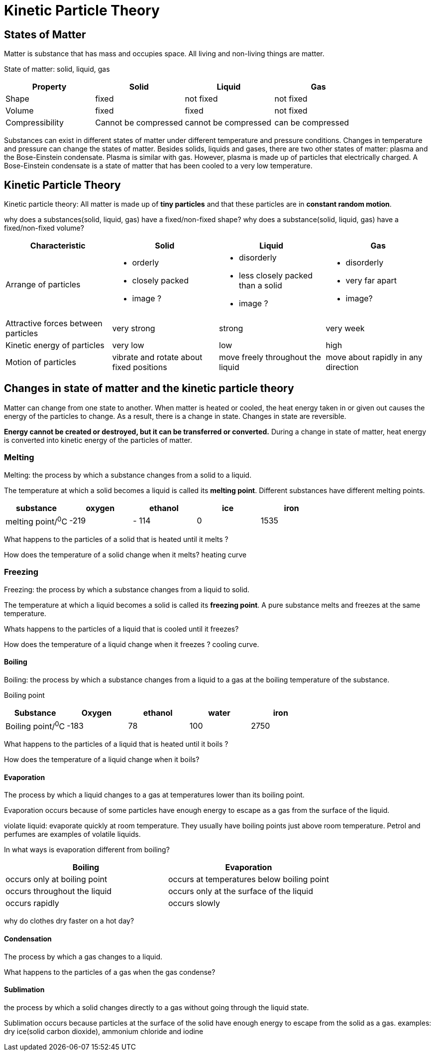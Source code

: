 = Kinetic Particle Theory
:show title:
:page-navtitle: Chapter 1: Kinetic Particle Theory
:page-excerpt:  state of matters, kinetic particle theory and process of state changes... 
:page-category: chemistry
:page-tags: [o-level, chemistry]
:page-root: ../../..

== States of Matter

Matter is substance that has mass and occupies space. All living and non-living things are matter.

State of matter: solid, liquid, gas

[%header, cols="4*"]
|===
| Property | Solid | Liquid  | Gas

|Shape | fixed | not fixed | not fixed
|Volume | fixed | fixed | not fixed
| Compressibility | Cannot be compressed | cannot be compressed | can be compressed
|===

Substances can exist in different states of matter under different temperature and pressure conditions.  Changes in temperature and pressure can change the states of matter.  Besides solids, liquids and gases, there are two other states of matter: plasma and the Bose-Einstein condensate. Plasma is similar with gas. However, plasma is made up of particles that electrically charged. A Bose-Einstein condensate is a state of matter that has been cooled to a very low temperature.

== Kinetic Particle Theory

Kinetic particle theory:  All matter is made up of *tiny particles* and that these particles are in *constant random motion*.

why does a substances(solid, liquid, gas) have a fixed/non-fixed shape?
why does a substance(solid, liquid, gas) have  a fixed/non-fixed volume? 
[%header, cols=4*]
|===
|Characteristic | Solid | Liquid | Gas

| Arrange of particles 
a|

* orderly
* closely packed
* image ?

a|

* disorderly
* less closely packed than a solid
* image ? 

a|

* disorderly
* very far apart
* image? 


|Attractive forces between particles | very strong | strong | very week
|Kinetic energy of particles | very low | low | high
|Motion of particles | vibrate and rotate about fixed positions | move freely throughout the liquid | move about rapidly in any direction
|===

== Changes in state of matter and the kinetic particle theory

Matter can change from one state to another. When matter is heated or cooled, the heat energy taken in or given out causes the energy of the particles to change. As a result, there is a change in state. Changes in state are reversible.

*Energy cannot be created or destroyed, but it can be transferred or converted.* During a change in state of matter, heat energy is converted into kinetic energy of the particles of matter.

=== Melting
Melting: the process by which a substance changes from a solid to a liquid.

The temperature at which a solid becomes a liquid is called its *melting point*.  Different substances have different melting points.

[%header,cols=5*]
|===
|substance | oxygen  | ethanol | ice | iron
|melting point/^0^C | -219 |- 114 | 0 | 1535
|===

What happens to the particles of a solid that is heated until it melts ?

How does the temperature of a solid change when it melts?
heating curve

=== Freezing

Freezing: the process by which a substance changes from a liquid to solid.

The temperature at which a liquid becomes a solid is called its *freezing point*. A pure substance melts and freezes at the same temperature.

Whats happens to the particles of a liquid that is cooled until it freezes?

How does the temperature of a liquid change when it freezes ?
cooling curve.

==== Boiling

Boiling: the process by which a substance changes from a liquid to a gas at the boiling temperature of the substance.

Boiling point

[%header, cols=5*]
|===
|Substance | Oxygen | ethanol | water | iron
|Boiling point/^0^C | -183 | 78 | 100 | 2750
|===


What happens to the particles of a liquid that is heated until it boils ?

How does the temperature of a liquid change when it boils?


==== Evaporation
The process by which a liquid changes to a gas at temperatures lower than its boiling point.

Evaporation occurs because of some particles have enough energy to escape as a gas from the surface of the liquid.

violate liquid: evaporate quickly at room temperature. They usually have boiling points just above room temperature. Petrol and perfumes are examples of volatile liquids.

In what ways is evaporation different from boiling?

[%header, cols=2*]
|===
| Boiling | Evaporation
|occurs only at boiling point  | occurs at temperatures below boiling point
|occurs throughout the liquid | occurs only at the surface of the liquid
| occurs rapidly | occurs slowly
|===

why do clothes dry faster on a hot day?

==== Condensation
The process by which a gas changes to a liquid.

What happens to the particles of a gas when the gas condense?

==== Sublimation
the process by which a solid changes directly to a gas without going through the liquid state.

Sublimation occurs because particles at the surface of the solid have enough energy to escape from the solid as a gas.  examples:  dry ice(solid carbon dioxide), ammonium chloride and iodine
